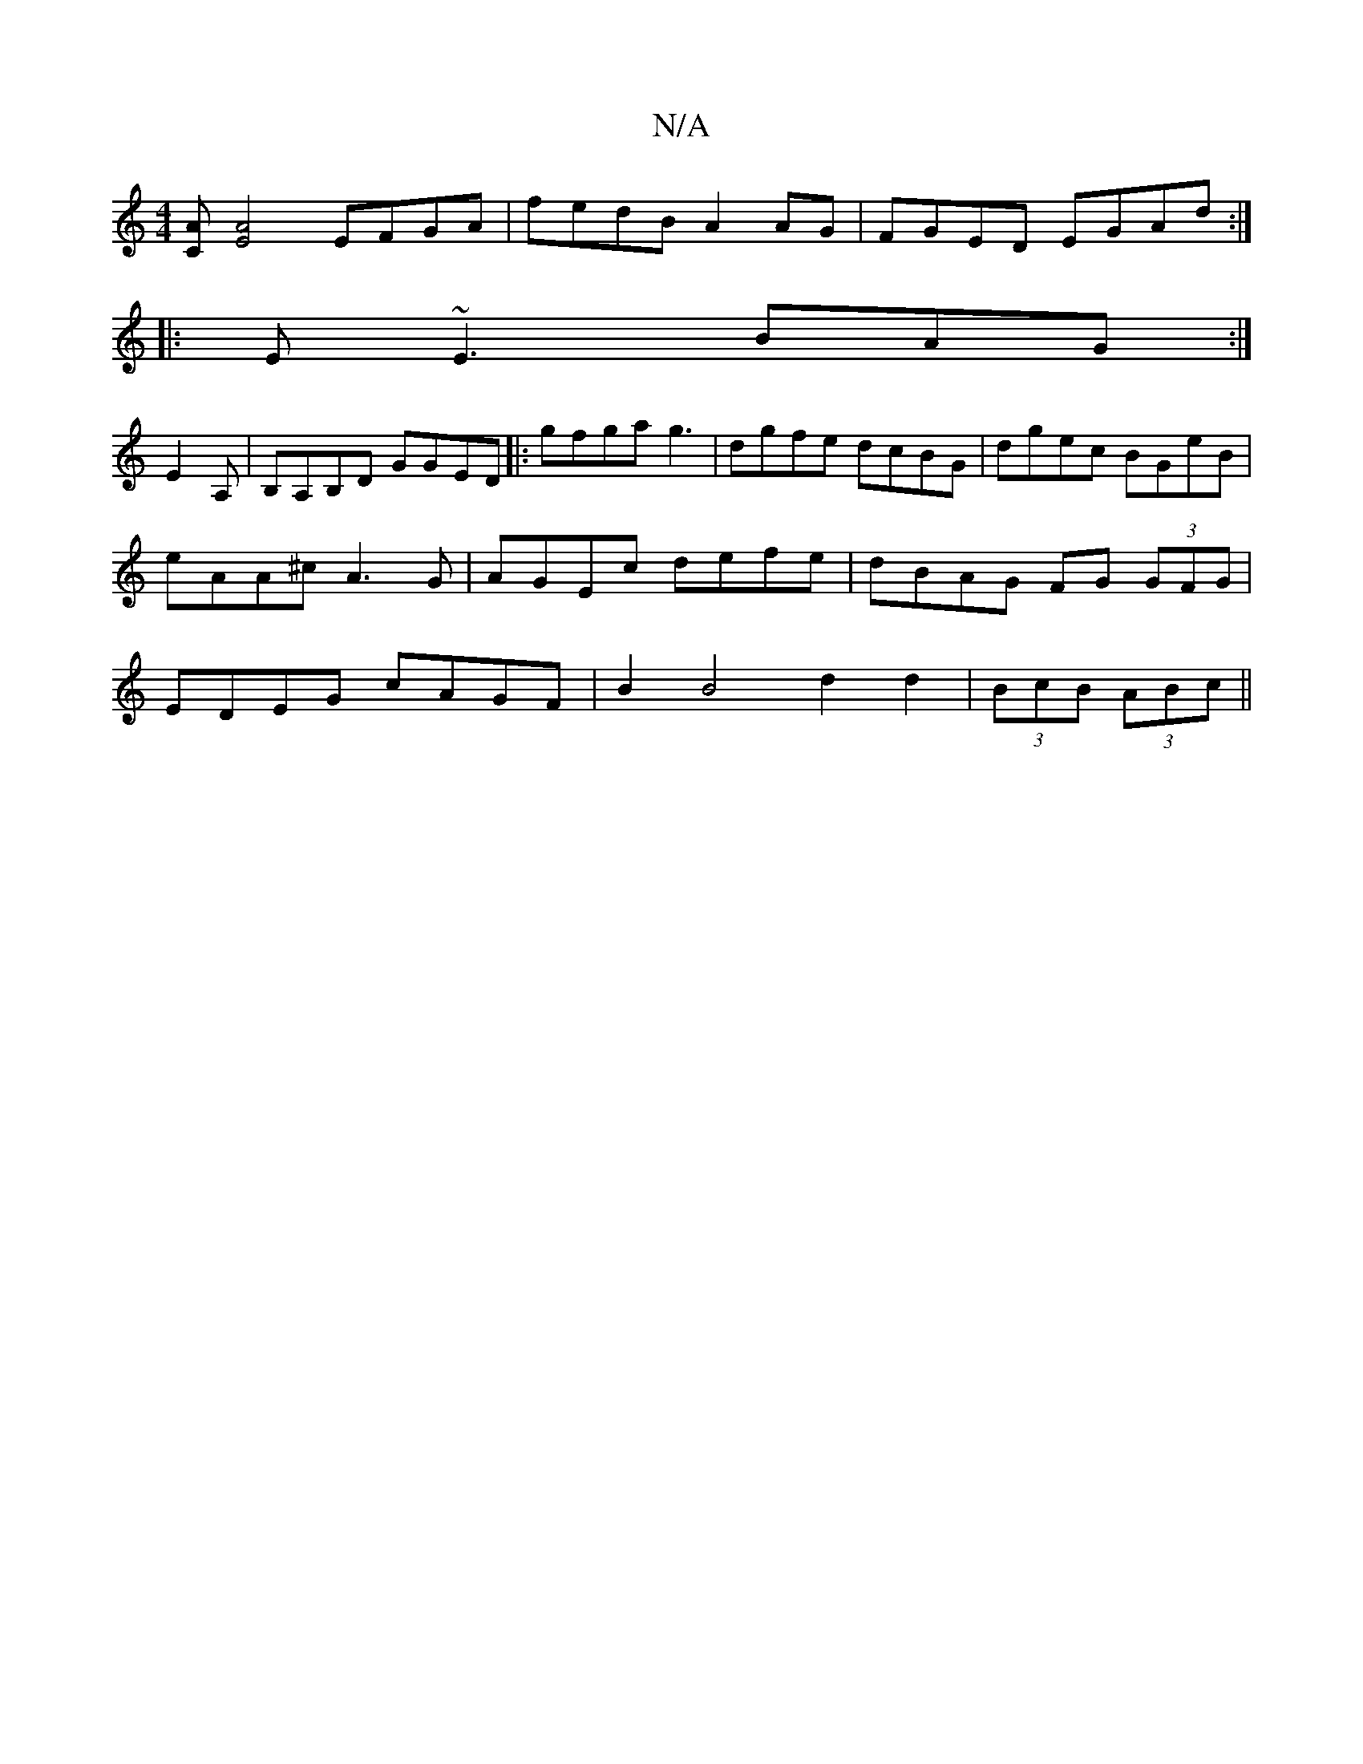 X:1
T:N/A
M:4/4
R:N/A
K:Cmajor
 [CA][AE]4 EFGA|fedB A2 AG|FGED EGAd:|
|:E~E3 BAG:|
E2A,|B,A,B,D GGED |: gfga g3 | dgfe dcBG | dgec BGeB | eAA^c A3 G | AGEc defe | dBAG FG (3GFG|EDEG cAGF|B2B4 d2 d2|(3BcB (3ABc ||

gd/B/|A/c/d/B/ c>